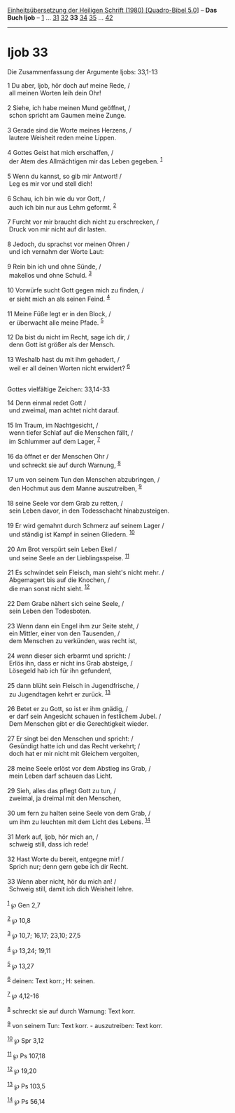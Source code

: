 :PROPERTIES:
:ID:       89ad0eea-b97a-4210-8156-fd129cc958c6
:END:
<<navbar>>
[[../index.html][Einheitsübersetzung der Heiligen Schrift (1980)
[Quadro-Bibel 5.0]]] -- *Das Buch Ijob* -- [[file:Ijob_1.html][1]] ...
[[file:Ijob_31.html][31]] [[file:Ijob_32.html][32]] *33*
[[file:Ijob_34.html][34]] [[file:Ijob_35.html][35]] ...
[[file:Ijob_42.html][42]]

--------------

* Ijob 33
  :PROPERTIES:
  :CUSTOM_ID: ijob-33
  :END:

<<verses>>

<<v1>>
**** Die Zusammenfassung der Argumente Ijobs: 33,1-13
     :PROPERTIES:
     :CUSTOM_ID: die-zusammenfassung-der-argumente-ijobs-331-13
     :END:
1 Du aber, Ijob, hör doch auf meine Rede, /\\
 all meinen Worten leih dein Ohr!\\
\\

<<v2>>
2 Siehe, ich habe meinen Mund geöffnet, /\\
 schon spricht am Gaumen meine Zunge.\\
\\

<<v3>>
3 Gerade sind die Worte meines Herzens, /\\
 lautere Weisheit reden meine Lippen.\\
\\

<<v4>>
4 Gottes Geist hat mich erschaffen, /\\
 der Atem des Allmächtigen mir das Leben gegeben. ^{[[#fn1][1]]}\\
\\

<<v5>>
5 Wenn du kannst, so gib mir Antwort! /\\
 Leg es mir vor und stell dich!\\
\\

<<v6>>
6 Schau, ich bin wie du vor Gott, /\\
 auch ich bin nur aus Lehm geformt. ^{[[#fn2][2]]}\\
\\

<<v7>>
7 Furcht vor mir braucht dich nicht zu erschrecken, /\\
 Druck von mir nicht auf dir lasten.\\
\\

<<v8>>
8 Jedoch, du sprachst vor meinen Ohren /\\
 und ich vernahm der Worte Laut:\\
\\

<<v9>>
9 Rein bin ich und ohne Sünde, /\\
 makellos und ohne Schuld. ^{[[#fn3][3]]}\\
\\

<<v10>>
10 Vorwürfe sucht Gott gegen mich zu finden, /\\
 er sieht mich an als seinen Feind. ^{[[#fn4][4]]}\\
\\

<<v11>>
11 Meine Füße legt er in den Block, /\\
 er überwacht alle meine Pfade. ^{[[#fn5][5]]}\\
\\

<<v12>>
12 Da bist du nicht im Recht, sage ich dir, /\\
 denn Gott ist größer als der Mensch.\\
\\

<<v13>>
13 Weshalb hast du mit ihm gehadert, /\\
 weil er all deinen Worten nicht erwidert? ^{[[#fn6][6]]}\\
\\

<<v14>>
**** Gottes vielfältige Zeichen: 33,14-33
     :PROPERTIES:
     :CUSTOM_ID: gottes-vielfältige-zeichen-3314-33
     :END:
14 Denn einmal redet Gott /\\
 und zweimal, man achtet nicht darauf.\\
\\

<<v15>>
15 Im Traum, im Nachtgesicht, /\\
 wenn tiefer Schlaf auf die Menschen fällt, /\\
 im Schlummer auf dem Lager, ^{[[#fn7][7]]}\\
\\

<<v16>>
16 da öffnet er der Menschen Ohr /\\
 und schreckt sie auf durch Warnung, ^{[[#fn8][8]]}\\
\\

<<v17>>
17 um von seinem Tun den Menschen abzubringen, /\\
 den Hochmut aus dem Manne auszutreiben, ^{[[#fn9][9]]}\\
\\

<<v18>>
18 seine Seele vor dem Grab zu retten, /\\
 sein Leben davor, in den Todesschacht hinabzusteigen.\\
\\

<<v19>>
19 Er wird gemahnt durch Schmerz auf seinem Lager /\\
 und ständig ist Kampf in seinen Gliedern. ^{[[#fn10][10]]}\\
\\

<<v20>>
20 Am Brot verspürt sein Leben Ekel /\\
 und seine Seele an der Lieblingsspeise. ^{[[#fn11][11]]}\\
\\

<<v21>>
21 Es schwindet sein Fleisch, man sieht's nicht mehr. /\\
 Abgemagert bis auf die Knochen, /\\
 die man sonst nicht sieht. ^{[[#fn12][12]]}\\
\\

<<v22>>
22 Dem Grabe nähert sich seine Seele, /\\
 sein Leben den Todesboten.\\
\\

<<v23>>
23 Wenn dann ein Engel ihm zur Seite steht, /\\
 ein Mittler, einer von den Tausenden, /\\
 dem Menschen zu verkünden, was recht ist,\\
\\

<<v24>>
24 wenn dieser sich erbarmt und spricht: /\\
 Erlös ihn, dass er nicht ins Grab absteige, /\\
 Lösegeld hab ich für ihn gefunden!,\\
\\

<<v25>>
25 dann blüht sein Fleisch in Jugendfrische, /\\
 zu Jugendtagen kehrt er zurück. ^{[[#fn13][13]]}\\
\\

<<v26>>
26 Betet er zu Gott, so ist er ihm gnädig, /\\
 er darf sein Angesicht schauen in festlichem Jubel. /\\
 Dem Menschen gibt er die Gerechtigkeit wieder.\\
\\

<<v27>>
27 Er singt bei den Menschen und spricht: /\\
 Gesündigt hatte ich und das Recht verkehrt; /\\
 doch hat er mir nicht mit Gleichem vergolten,\\
\\

<<v28>>
28 meine Seele erlöst vor dem Abstieg ins Grab, /\\
 mein Leben darf schauen das Licht.\\
\\

<<v29>>
29 Sieh, alles das pflegt Gott zu tun, /\\
 zweimal, ja dreimal mit den Menschen,\\
\\

<<v30>>
30 um fern zu halten seine Seele von dem Grab, /\\
 um ihm zu leuchten mit dem Licht des Lebens. ^{[[#fn14][14]]}\\
\\

<<v31>>
31 Merk auf, Ijob, hör mich an, /\\
 schweig still, dass ich rede!\\
\\

<<v32>>
32 Hast Worte du bereit, entgegne mir! /\\
 Sprich nur; denn gern gebe ich dir Recht.\\
\\

<<v33>>
33 Wenn aber nicht, hör du mich an! /\\
 Schweig still, damit ich dich Weisheit lehre.\\
\\

^{[[#fnm1][1]]} ℘ Gen 2,7

^{[[#fnm2][2]]} ℘ 10,8

^{[[#fnm3][3]]} ℘ 10,7; 16,17; 23,10; 27,5

^{[[#fnm4][4]]} ℘ 13,24; 19,11

^{[[#fnm5][5]]} ℘ 13,27

^{[[#fnm6][6]]} deinen: Text korr.; H: seinen.

^{[[#fnm7][7]]} ℘ 4,12-16

^{[[#fnm8][8]]} schreckt sie auf durch Warnung: Text korr.

^{[[#fnm9][9]]} von seinem Tun: Text korr. - auszutreiben: Text korr.

^{[[#fnm10][10]]} ℘ Spr 3,12

^{[[#fnm11][11]]} ℘ Ps 107,18

^{[[#fnm12][12]]} ℘ 19,20

^{[[#fnm13][13]]} ℘ Ps 103,5

^{[[#fnm14][14]]} ℘ Ps 56,14
